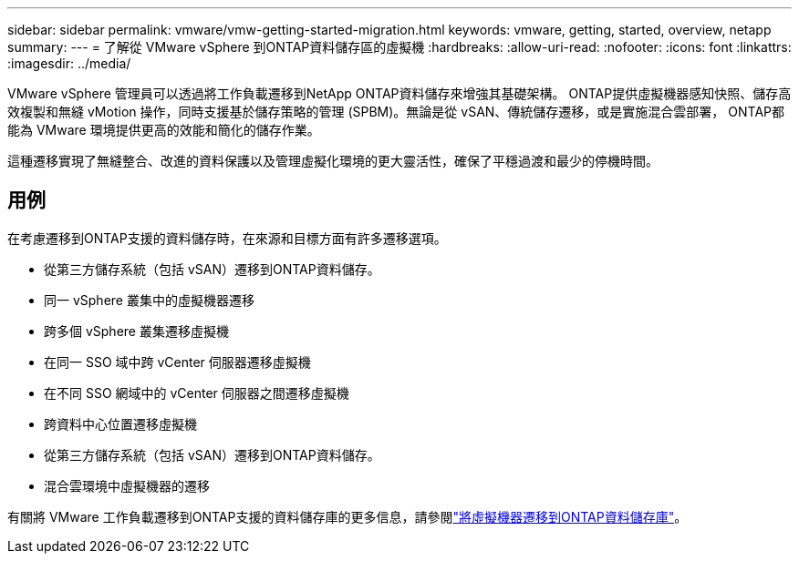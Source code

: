 ---
sidebar: sidebar 
permalink: vmware/vmw-getting-started-migration.html 
keywords: vmware, getting, started, overview, netapp 
summary:  
---
= 了解從 VMware vSphere 到ONTAP資料儲存區的虛擬機
:hardbreaks:
:allow-uri-read: 
:nofooter: 
:icons: font
:linkattrs: 
:imagesdir: ../media/


[role="lead"]
VMware vSphere 管理員可以透過將工作負載遷移到NetApp ONTAP資料儲存來增強其基礎架構。 ONTAP提供虛擬機器感知快照、儲存高效複製和無縫 vMotion 操作，同時支援基於儲存策略的管理 (SPBM)。無論是從 vSAN、傳統儲存遷移，或是實施混合雲部署， ONTAP都能為 VMware 環境提供更高的效能和簡化的儲存作業。

這種遷移實現了無縫整合、改進的資料保護以及管理虛擬化環境的更大靈活性，確保了平穩過渡和最少的停機時間。



== 用例

在考慮遷移到ONTAP支援的資料儲存時，在來源和目標方面有許多遷移選項。

* 從第三方儲存系統（包括 vSAN）遷移到ONTAP資料儲存。
* 同一 vSphere 叢集中的虛擬機器遷移
* 跨多個 vSphere 叢集遷移虛擬機
* 在同一 SSO 域中跨 vCenter 伺服器遷移虛擬機
* 在不同 SSO 網域中的 vCenter 伺服器之間遷移虛擬機
* 跨資料中心位置遷移虛擬機
* 從第三方儲存系統（包括 vSAN）遷移到ONTAP資料儲存。
* 混合雲環境中虛擬機器的遷移


有關將 VMware 工作負載遷移到ONTAP支援的資料儲存庫的更多信息，請參閱link:migrate-vms-to-ontap-datastore.html["將虛擬機器遷移到ONTAP資料儲存庫"]。
